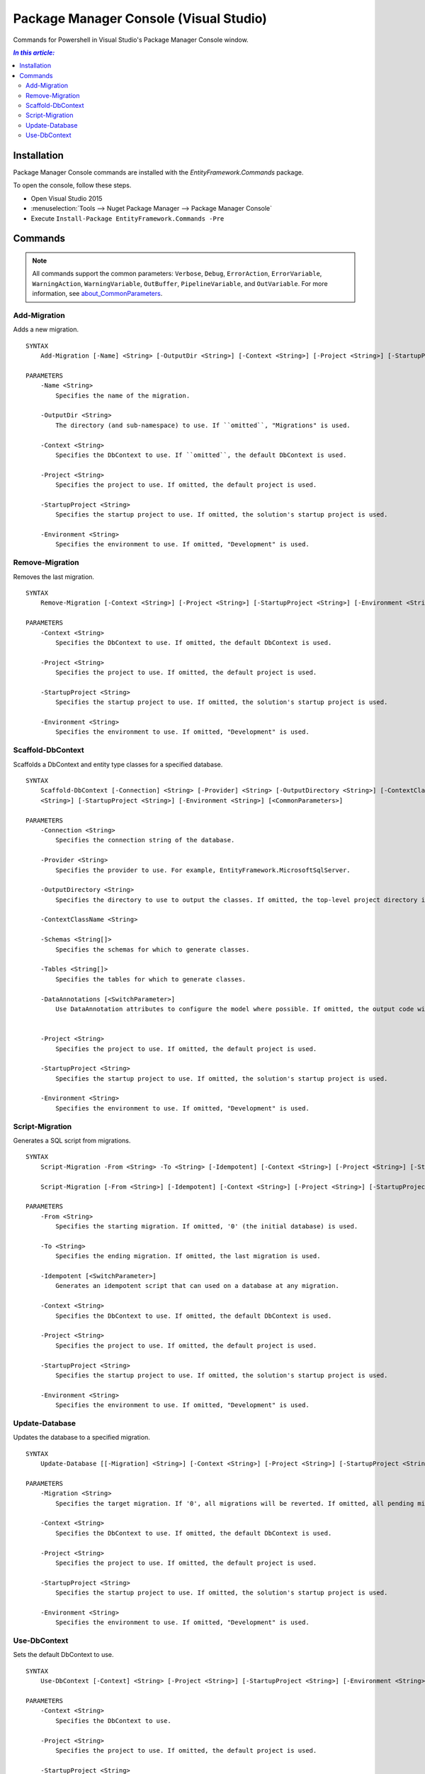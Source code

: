Package Manager Console (Visual Studio)
=======================================

Commands for Powershell in Visual Studio's Package Manager Console window.

.. contents:: `In this article:`
    :depth: 2
    :local:


Installation
--------------

Package Manager Console commands are installed with the *EntityFramework.Commands* package.

To open the console, follow these steps.

* Open Visual Studio 2015
* :menuselection:`Tools --> Nuget Package Manager --> Package Manager Console`
* Execute ``Install-Package EntityFramework.Commands -Pre``

Commands
--------

.. note::

  All commands support the common parameters: ``Verbose``, ``Debug``,
  ``ErrorAction``, ``ErrorVariable``, ``WarningAction``, ``WarningVariable``,
  ``OutBuffer``, ``PipelineVariable``, and ``OutVariable``. For more information, see
  `about_CommonParameters <http://go.microsoft.com/fwlink/?LinkID=113216)>`_.


Add-Migration
~~~~~~~~~~~~~~~~~
Adds a new migration.

::


  SYNTAX
      Add-Migration [-Name] <String> [-OutputDir <String>] [-Context <String>] [-Project <String>] [-StartupProject <String>] [-Environment <String>] [<CommonParameters>]

  PARAMETERS
      -Name <String>
          Specifies the name of the migration.

      -OutputDir <String>
          The directory (and sub-namespace) to use. If ``omitted``, "Migrations" is used.

      -Context <String>
          Specifies the DbContext to use. If ``omitted``, the default DbContext is used.

      -Project <String>
          Specifies the project to use. If omitted, the default project is used.

      -StartupProject <String>
          Specifies the startup project to use. If omitted, the solution's startup project is used.

      -Environment <String>
          Specifies the environment to use. If omitted, "Development" is used.


Remove-Migration
~~~~~~~~~~~~~~~~~
Removes the last migration.

::

  SYNTAX
      Remove-Migration [-Context <String>] [-Project <String>] [-StartupProject <String>] [-Environment <String>] [<CommonParameters>]

  PARAMETERS
      -Context <String>
          Specifies the DbContext to use. If omitted, the default DbContext is used.

      -Project <String>
          Specifies the project to use. If omitted, the default project is used.

      -StartupProject <String>
          Specifies the startup project to use. If omitted, the solution's startup project is used.

      -Environment <String>
          Specifies the environment to use. If omitted, "Development" is used.


Scaffold-DbContext
~~~~~~~~~~~~~~~~~~
Scaffolds a DbContext and entity type classes for a specified database.

::

  SYNTAX
      Scaffold-DbContext [-Connection] <String> [-Provider] <String> [-OutputDirectory <String>] [-ContextClassName <String>] [-Schemas <String[]>] [-Tables <String[]>] [-DataAnnotations] [-Project
      <String>] [-StartupProject <String>] [-Environment <String>] [<CommonParameters>]

  PARAMETERS
      -Connection <String>
          Specifies the connection string of the database.

      -Provider <String>
          Specifies the provider to use. For example, EntityFramework.MicrosoftSqlServer.

      -OutputDirectory <String>
          Specifies the directory to use to output the classes. If omitted, the top-level project directory is used.

      -ContextClassName <String>

      -Schemas <String[]>
          Specifies the schemas for which to generate classes.

      -Tables <String[]>
          Specifies the tables for which to generate classes.

      -DataAnnotations [<SwitchParameter>]
          Use DataAnnotation attributes to configure the model where possible. If omitted, the output code will use only the fluent API.


      -Project <String>
          Specifies the project to use. If omitted, the default project is used.

      -StartupProject <String>
          Specifies the startup project to use. If omitted, the solution's startup project is used.

      -Environment <String>
          Specifies the environment to use. If omitted, "Development" is used.

Script-Migration
~~~~~~~~~~~~~~~~~
Generates a SQL script from migrations.

::

  SYNTAX
      Script-Migration -From <String> -To <String> [-Idempotent] [-Context <String>] [-Project <String>] [-StartupProject <String>] [-Environment <String>] [<CommonParameters>]

      Script-Migration [-From <String>] [-Idempotent] [-Context <String>] [-Project <String>] [-StartupProject <String>] [-Environment <String>] [<CommonParameters>]
  
  PARAMETERS
      -From <String>
          Specifies the starting migration. If omitted, '0' (the initial database) is used.

      -To <String>
          Specifies the ending migration. If omitted, the last migration is used.

      -Idempotent [<SwitchParameter>]
          Generates an idempotent script that can used on a database at any migration.

      -Context <String>
          Specifies the DbContext to use. If omitted, the default DbContext is used.

      -Project <String>
          Specifies the project to use. If omitted, the default project is used.

      -StartupProject <String>
          Specifies the startup project to use. If omitted, the solution's startup project is used.

      -Environment <String>
          Specifies the environment to use. If omitted, "Development" is used.


Update-Database
~~~~~~~~~~~~~~~~~
Updates the database to a specified migration.

::

  SYNTAX
      Update-Database [[-Migration] <String>] [-Context <String>] [-Project <String>] [-StartupProject <String>] [-Environment <String>] [<CommonParameters>]

  PARAMETERS
      -Migration <String>
          Specifies the target migration. If '0', all migrations will be reverted. If omitted, all pending migrations will be applied.

      -Context <String>
          Specifies the DbContext to use. If omitted, the default DbContext is used.

      -Project <String>
          Specifies the project to use. If omitted, the default project is used.

      -StartupProject <String>
          Specifies the startup project to use. If omitted, the solution's startup project is used.

      -Environment <String>
          Specifies the environment to use. If omitted, "Development" is used.


Use-DbContext
~~~~~~~~~~~~~~~~~
Sets the default DbContext to use.

::

  SYNTAX
      Use-DbContext [-Context] <String> [-Project <String>] [-StartupProject <String>] [-Environment <String>] [<CommonParameters>]

  PARAMETERS
      -Context <String>
          Specifies the DbContext to use.

      -Project <String>
          Specifies the project to use. If omitted, the default project is used.

      -StartupProject <String>
          Specifies the startup project to use. If omitted, the solution's startup project is used.

      -Environment <String>
          Specifies the environment to use. If omitted, "Development" is used.

